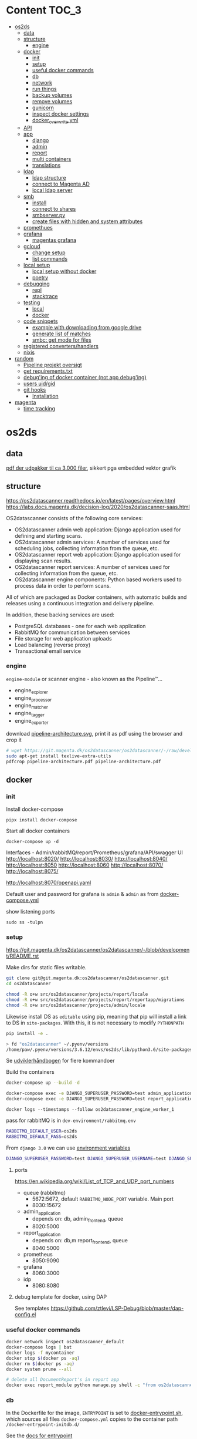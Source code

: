 * Content :TOC_3:
- [[#os2ds][os2ds]]
  - [[#data][data]]
  - [[#structure][structure]]
    - [[#engine][engine]]
  - [[#docker][docker]]
    - [[#init][init]]
    - [[#setup][setup]]
    - [[#useful-docker-commands][useful docker commands]]
    - [[#db][db]]
    - [[#network][network]]
    - [[#run-things][run things]]
    - [[#backup-volumes][backup volumes]]
    - [[#remove-volumes][remove volumes]]
    - [[#gunicorn][gunicorn]]
    - [[#inspect-docker-settings][inspect docker settings]]
    - [[#docker_overwriteyml][docker_overwrite.yml]]
  - [[#api][API]]
  - [[#app][app]]
    - [[#django][django]]
    - [[#admin][admin]]
    - [[#report][report]]
    - [[#multi-containers][multi containers]]
    - [[#translations][translations]]
  - [[#ldap][ldap]]
    - [[#ldap-structure][ldap structure]]
    - [[#connect-to-magenta-ad][connect to Magenta AD]]
    - [[#local-ldap-server][local ldap server]]
  - [[#smb][smb]]
    - [[#install][install]]
    - [[#connect-to-shares][connect to shares]]
    - [[#smbserverpy][smbserver.py]]
    - [[#create-files-with-hidden-and-system-attributes][create files with hidden and system attributes]]
  - [[#promethues][promethues]]
  - [[#grafana][grafana]]
    - [[#magentas-grafana][magentas grafana]]
  - [[#gcloud][gcloud]]
    - [[#change-setup][change setup]]
    - [[#list-commands][list commands]]
  - [[#local-setup][local setup]]
    - [[#local-setup-without-docker][local setup without docker]]
    - [[#poetry][poetry]]
  - [[#debugging][debugging]]
    - [[#repl][repl]]
    - [[#stacktrace][stacktrace]]
  - [[#testing][testing]]
    - [[#local][local]]
    - [[#docker-1][docker]]
  - [[#code-snippets][code snippets]]
    - [[#example-with-downloading-from-google-drive][example with downloading from google drive]]
    - [[#generate-list-of-matches][generate list of matches]]
    - [[#smbc-get-mode-for-files][smbc: get mode for files]]
  - [[#registered-convertershandlers][registered converters/handlers]]
  - [[#nixis][nixis]]
- [[#random][random]]
  - [[#pipeline-projekt-oversigt][Pipeline projekt oversigt]]
  - [[#get-requirementstxt][get requirements.txt]]
  - [[#debuging-of-docker-container-not-app-debuging][debug'ing of docker container (not app debug'ing)]]
  - [[#users-uidgid][users uid/gid]]
  - [[#git-hooks][git hooks]]
    - [[#installation][Installation]]
- [[#magenta][magenta]]
  - [[#time-tracking][time tracking]]

* os2ds
** data
[[file:os2ds/data/vst-lokalplan-20200416.pdf][pdf der udpakker til ca 3.000 filer]], sikkert pga embedded vektor grafik

** structure
https://os2datascanner.readthedocs.io/en/latest/pages/overview.html
https://labs.docs.magenta.dk/decision-log/2020/os2datascanner-saas.html

OS2datascanner consists of the following core services:

- OS2datascanner admin web application: Django application used for defining and starting scans.
- OS2datascanner admin services: A number of services used for scheduling jobs, collecting information from the queue, etc.
- OS2datascanner report web application: Django application used for displaying scan results.
- OS2datascanner report services: A number of services used for collecting information from the queue, etc.
- OS2datascanner engine components: Python based workers used to process data in order to perform scans.

All of which are packaged as Docker containers, with automatic builds and releases using a continuous integration and delivery pipeline.

In addition, these backing services are used:

- PostgreSQL databases - one for each web application
- RabbitMQ for communication between services
- File storage for web application uploads
- Load balancing (reverse proxy)
- Transactional email service

*** engine
=engine-module= or scanner engine - also known as the Pipeline™...
- engine_explorer
- engine_processor
- engine_matcher
- engine_tagger
- engine_exporter


download [[https://git.magenta.dk/os2datascanner/os2datascanner/-/blob/development/doc/pipeline-architecture.svg][pipeline-architecture.svg]], print it as pdf using the browser and crop it
#+begin_src sh
# wget https://git.magenta.dk/os2datascanner/os2datascanner/-/raw/development/doc/pipeline-architecture.svg
sudo apt-get install texlive-extra-utils
pdfcrop pipeline-architecture.pdf pipeline-architecture.pdf
#+end_src

** docker
*** init
Install docker-compose
: pipx install docker-compose

Start all docker containers
: docker-compose up -d

Interfaces - Admin/rabbitMQ/report/Prometheus/grafana/API/swagger UI
http://localhost:8020/
http://localhost:8030/
http://localhost:8040/
http://localhost:8050
http://localhost:8060
http://localhost:8070/
http://localhost:8075/

http://localhost:8070/openapi.yaml

Default user and password for grafana is =admin= & =admin= as from [[https://git.magenta.dk/os2datascanner/os2datascanner/blob/development/docker-compose.yml#L200][docker-compose.yml]]

show listening ports
: sudo ss -tulpn

*** setup
https://git.magenta.dk/os2datascanner/os2datascanner/-/blob/development/README.rst

Make dirs for static files writable.
#+begin_src sh
git clone git@git.magenta.dk:os2datascanner/os2datascanner.git
cd os2datascanner

chmod -R o+w src/os2datascanner/projects/report/locale
chmod -R o+w src/os2datascanner/projects/report/reportapp/migrations
chmod -R o+w src/os2datascanner/projects/admin/locale
#+end_src

Likewise install DS as ~editable~ using pip, meaning that pip will install a link to DS in =site-packages=. With this, it is not necessary to modify =PYTHONPATH=
#+begin_src sh
pip install -e .

> fd "os2datascanner" ~/.pyenv/versions
/home/paw/.pyenv/versions/3.6.12/envs/os2ds/lib/python3.6/site-packages/os2datascanner.egg-link
#+end_src


Se [[https://udvikler.docs.magenta.dk/docker/index.html][udviklerhåndbogen]] for flere kommandoer

Build the containers
#+begin_src sh
docker-compose up --build -d

docker-compose exec -e DJANGO_SUPERUSER_PASSWORD=test admin_application python manage.py createsuperuser --noinput --username test --email test@test.dk
docker-compose exec -e DJANGO_SUPERUSER_PASSWORD=test report_application python manage.py createsuperuser --noinput --username test --email test@test.dk
#+end_src

: docker logs --timestamps --follow os2datascanner_engine_worker_1

pass for rabbitMQ is in =dev-environment/rabbitmq.env=
#+begin_src sh
RABBITMQ_DEFAULT_USER=os2ds
RABBITMQ_DEFAULT_PASS=os2ds
#+end_src

From =django 3.0= we can use [[https://docs.djangoproject.com/en/3.0/ref/django-admin/#django-admin-createsuperuser][environment variables]]
#+begin_src sh
DJANGO_SUPERUSER_PASSWORD=test DJANGO_SUPERUSER_USERNAME=test DJANGO_SUPERUSER_EMAIL=test@test docker-compose exec admin_application python manage.py createsuperuser --noinput
#+end_src

**** ports
https://en.wikipedia.org/wiki/List_of_TCP_and_UDP_port_numbers
- queue (rabbitmq)
  - 5672:5672, default =RABBITMQ_NODE_PORT= variable. Main port
  - 8030:15672
- admin_application
  - depends on: db, admin_frontend, queue
  - 8020:5000
- report_application
  - depends on: db,m report_frontend, queue
  - 8040:5000
- prometheus
  - 8050:9090
- grafana
  - 8060:3000
- idp
  - 8080:8080

**** debug template for docker, using DAP
See templates
https://github.com/ztlevi/LSP-Debug/blob/master/dap-config.el

*** useful docker commands
#+begin_src sh
docker network inspect os2datascanner_default
docker-compose logs | bat
docker logs -f mycontainer
docker stop $(docker ps -aq)
docker rm $(docker ps -aq)
docker system prune --all
#+end_src

#+begin_src sh
# delete all DocumentReport's in report app
docker exec report_module python manage.py shell -c "from os2datascanner.projects.report.reportapp.models.documentreport_model import DocumentReport; DocumentReport.objects.all().delete()"
#+end_src

*** db
In the Dockerfile for the image, =ENTRYPOINT= is set to [[https://github.com/docker-library/postgres/blob/master/12/alpine/docker-entrypoint.sh#L307][docker-entrypoint.sh]],
which sources all files =docker-compose.yml= copies to the container path
=/docker-entrypoint-initdb.d/=

See the [[https://docs.docker.com/engine/reference/builder/#entrypoint][docs for entrypoint]]


**** pgAdmin4
Connect to =db= (or =127.0.0.1= if =db= is not mapped in =/etc/hosts=). Connect as superuser

#+begin_src conf
user=postgres
password=os2datascanner
#+end_src
as specified in [[https://git.magenta.dk/os2datascanner/os2datascanner/tree/feature/35236_show_dead_links/dev-environment/db.env][db.env]]

Right click on table, select =View/Edit Data=

**** backup
The easiest is to dump directly to/from localhost
#+begin_src sh
# backup
docker exec -t os2datascanner_db_1 pg_dumpall -U postgres --clean > db_dump_`date +%d-%m-%Y"_"%H_%M_%S`.sql

# restore
cat your_dump.sql | docker exec -i os2datascanenr_db_1 psql -U postgres
#+end_src



Alternative, create the dump-file inside the container and copy it to localhost.
As per this [[https://stackoverflow.com/a/63934857][SO]]
Let =pg_dump= write to a file inside the Docker container, then copy that out to the host

Backup. Maybe include =-c/--clean= (clean (drop) database objects before recreating)
#+begin_src sh
pg_dumpall --globals-only -U postgres > /globals.sql
pg_dump -Fc -U postgres os2datascanner_report > /dbc_report.dump
pg_dump -Fc -U postgres os2datascanner_admin > /dbc_admin.dump
# or dump all (text mode)
pg_dumpall -U postgres --clean > /db.dump

# Run with docker
docker exec -ti os2datascanner_db_1 bash -c 'pg_dumpall -U postgres --clean > /db.dump'
docker cp os2datascanner_db_1:/db.dump db.dump
#+end_src

Restore
#+begin_src sh
psql -U postgres -f globals.sql
# if dumped with -Fc flag (Format custom/binary)
pg_restore -U postgres -c -d os2datascanner_report db_report.dump
pg_restore -U postgres -c -d os2datascanner_admin db_admin.dump

# otherwise, if dumped as text
psql -U postgres < db.dump

# run with docker
docker cp db.dump os2datascanner_db_1:/db.dump
docker exec -ti os2datascanner_db_1 bash -c 'psql -U postgres < /db.dump'

# OR
docker cp dbc_admin.dump os2datascanner_db_1:/
docker exec -ti os2datascanner_db_1 bash -c 'pg_restore -U postgres -c -d os2datascanner_admin dbc_admin.dump'
docker exec -ti os2datascanner_db_1 bash -c 'pg_restore -U postgres -c -d os2datascanner_report dbc_report.dump'
#+end_src

Drop DB
#+begin_src sh
dkc exec db bash -c "dropdb -U postgres os2datascanner_report"
dkc exec db bash -c "dropdb -U postgres os2datascanner_admin"
#+end_src

Various DB backup files can be found [[file:os2ds/data/db/][here]].

**** restoring db

#+begin_src sh
dkc exec db bash
cd /docker-entrypoint-initdb.d
su postgres
psql  <<ENDSQL
dropdb ${REPORT_DATABASE_NAME};
dropuser ${REPORT_DATABASE_USER};
CREATE DATABASE ${REPORT_DATABASE_NAME};
CREATE USER ${REPORT_DATABASE_USER} WITH ENCRYPTED PASSWORD '${REPORT_DATABASE_PASSWORD}';
GRANT ALL PRIVILEGES ON DATABASE ${REPORT_DATABASE_NAME} TO ${REPORT_DATABASE_USER};
ENDSQL

#+end_src

*** network
Inspect network and find the IPs of the containers / gateway.
The Gateway IP is the address the django-application sees as the ~user-ip~
#+begin_src sh
docker network inspect os2datascanner_default | grep -B 3 '172.19.0'
docker inspect os2datascanner_admin_application_1 | grep '"Gateway"'
#+end_src

Find connections to container
#+begin_src sh
docker exec -ti os2datascanner_db_1 /bin/bash

# install ss
apt update
apt install iproute2

ss -tupnl
ss -natu
#+end_src
Thus for the =db= container, we might find that =admin_collector= and =report_collector= is connected, preventing us from restoring the =db=

: docker stop os2datascanner_report_collector_1 os2datascanner_admin_collector_1

*** run things
The settings are copied into the containers from =./dev_enviroment/admin/dev-settings.toml=, =./dev_enviroment/admin/dev-settings.toml= and =./dev-environment/rabbitmq.env=

os2ds sends and receives messages to =RabbitMQ= using the =pika= module. The =.toml= settings are reads by [[https://git.magenta.dk/os2datascanner/os2datascanner/blob/development/src/os2datascanner/utils/pika_settings.py#L17-24][pika-settings.py]] using the =OS2DS=s =env= variables. *NOTE:* =pike-settings.py= does not know which app(report, admin or engine) is being run and try to read the =env= in the following order and stops when it encounter the first set variable, assuming that it correspond to the app.
- =OS2DS_ADMIN_USER_CONFIG_PATH=
- =OS2DS_ENGINE_USER_CONFIG_PATH=
- =OS2DS_REPORT_USER_CONFIG_PATH=

With =db= and =queue= running in docker, we can start the other apps locally. First =queue= needs to be mapped to =localhost=
#+begin_src sh
# insert in 3'nd line in file (2i)
sudo sed -i "3i127.0.1.1\tqueue db" /etc/hosts
# and remove 3'nd line
sudo sed -i "3d" /etc/hosts
#+end_src
as per the =[amqp]= section in eg. [[https://git.magenta.dk/os2datascanner/os2datascanner/tree/development/dev-environment/report/dev-settings.toml][./dev_enviroment/admin/dev-settings.toml]].
#+begin_src yaml
[amqp]
# Nested amqp settings are picked up by the common amqp utility module
AMQP_HOST = "queue"
AMQP_USER = "os2ds"
AMQP_PWD = "os2ds"
#+end_src

Start the different components(remember to unset unneeded =env='s), eg. by prepending with
: O2DS_ENGINE_USER_CONFIG_PATH=

#+begin_src sh
OS2DS_ENGINE_USER_CONFIG_PATH=dev-environment/engine/dev-settings.toml
OS2DS_ADMIN_USER_CONFIG_PATH=dev-environment/admin/dev-settings.toml
OS2DS_REPORT_USER_CONFIG_PATH=dev-environment/report/dev-settings.toml
#+end_src


Run the apps locally
#+begin_src sh
export ds='$HOME/path_to_os2datascanner'
export dsa='OS2DS_ADMIN_USER_CONFIG_PATH=$ds/dev-environment/admin/dev-settings.toml'

cd $ds/src/os2datascanner/projects/admin
dsa python ./manage.py runserver :8000
dsa uvicorn --reload --port 8000 asgi:application
#+end_src

**** report
Report module - before starting the webserver generate static files and translations as per [[https://git.magenta.dk/os2datascanner/os2datascanner/blob/development/docker/docker-entrypoint-django.sh#L27-30][docker-entrypoint-django.sh]]
#+begin_src sh
export OS2DS_REPORT_USER_CONFIG_PATH=dev-environment/report/dev-settings.toml DJANGO_SETTINGS_MODULE=os2datascanner.projects.report.settings
python -m os2datascanner.projects.report.manage pipeline_collector

# before starting the server, generate static files and translates
python -m os2datascanner.projects.report.manage collectstatic --no-input --clear --dry-run
python -m os2datascanner.projects.report.manage compilemessages

python -m os2datascanner.projects.report.manage runserver 0.0.0.0:8040

GUNICORN_WORKERS=2 gunicorn --config docker/gunicorn-settings.py --reload os2datascanner.projects.report.wsgi
#+end_src

**** Admin
#+begin_src sh
export OS2DS_ADMIN_USER_CONFIG_PATH=dev-environment/admin/dev-settings.toml DJANGO_SETTINGS_MODULE=os2datascanner.projects.admin.settings
python -m os2datascanner.projects.admin.manage pipeline_collector

# before starting the server, generate static files and translates
python -m os2datascanner.projects.admin.manage collectstatic --no-input --clear --dry-run
python -m os2datascanner.projects.admin.manage compilemessages

python -m os2datascanner.projects.admin.manage runserver 0.0.0.0:8040

GUNICORN_WORKERS=2 gunicorn --config docker/gunicorn-settings.py --reload os2datascanner.projects.admin.wsgi
#+end_src

**** engine
See the [[https://git.magenta.dk/os2datascanner/os2datascanner/tree/development/src/os2datascanner/engine2/pipeline/README.md][README.md]] for info about the stages and messages sent between them
#+begin_src sh
OS2DS_ENGINE_USER_CONFIG_PATH=dev-environment/engine/dev-settings.toml  python -m os2datascanner.engine2.pipeline.run_stage explorer --debug --enable-metric
OS2DS_ENGINE_USER_CONFIG_PATH=dev-environment/engine/dev-settings.toml  python -m os2datascanner.engine2.pipeline.run_stage processor --debug --enable-metric
OS2DS_ENGINE_USER_CONFIG_PATH=dev-environment/engine/dev-settings.toml  python -m os2datascanner.engine2.pipeline.run_stage matcher --debug --enable-metric
OS2DS_ENGINE_USER_CONFIG_PATH=dev-environment/engine/dev-settings.toml  python -m os2datascanner.engine2.pipeline.run_stage tagger --debug --enable-metric
OS2DS_ENGINE_USER_CONFIG_PATH=dev-environment/engine/dev-settings.toml  python -m os2datascanner.engine2.pipeline.run_stage exporter --debug --enable-metric
#+end_src
**** tmux

Start by stopping relevant containers
#+begin_src sh
docker-compose stop engine_worker engine_exporter engine_explorer admin_collector report_collector
#+end_src

[[file:os2ds/bin/os2_tmux.sh][hackish script to run engine in tmux.]]
*** backup volumes
The persistent data is stored in a mounted data volume.

#+begin_src sh
docker inspect os2datascanner_db_1
"Mounts": [
    {
        "Type": "volume",
        "Name": "os2datascanner_postgres-data",
        "Source": "/var/lib/docker/volumes/os2datascanner_postgres-data/_data",
        "Destination": "/var/lib/postgresql/data",
        "Driver": "local",
        "Mode": "rw",
        "RW": true,
        "Propagation": ""
    },
#+end_src

As per this [[https://stackoverflow.com/a/23778599][SO]]
#+begin_src sh
docker run --rm --volumes-from os2datascanner_db_1 -v $(pwd):/backup busybox tar cvf /backup/backup.tar /var/lib/postgresql/data
#+end_src
- =--rm=: remove the container when it exits
- =--volumes-from os2ds_db_1=: attach to the volumes shared by the os2ds_db_1 container
- =-v $(pwd):/backup=: bind mount the current directory into the container; to write the tar file to
- =busybox=: a small simpler image - good for quick maintenance
- =tar cvf /backup/backup.tar /var/lib/...=: creates an uncompressed tar file of all the files in the /var/lib... directory
Thus a =backup.tar= file is created in the current directory.

Restore -- Not complete
#+begin_src sh
# create a new data container
docker create -v /data --name DATA2 busybox true
# untar the backup files into the new container᾿s data volume
docker run --rm --volumes-from DATA2 -v $(pwd):/backup busybox tar xvf /backup/backup.tar
#+end_src
*** remove volumes
remove all volumes
#+begin_src sh
dkc down -v
#+end_src

remove named volume,
#+begin_src sh
# Stop and remove container's using the target volume
docker-compose stop NAME_OF_CONTAINER

# We need the force flag, "-f", as the container is still bound to the volume
docker-compose rm -f NAME_OF_CONTAINER

# Next find your volume name in the following list
docker volume ls

# Finally remove the volume
docker volume rm VOLUME_NAME
#+end_src

*** gunicorn
Gunicorn is app server, taking with the web server and the python app. In general:

Nginx will face the outside world and receive an request. It will serve media files (images, CSS, etc) directly from the file system. However, it can't talk directly to Django applications; it needs something that will run the application, feed it requests from the web, and return responses.

That's Gunicorn's job. Gunicorn will create a Unix socket, and serve responses to nginx via the wsgi protocol - the socket passes data in both directions:
#+begin_quote
The outside world <-> Nginx <-> The socket <-> Gunicorn <-> Django
#+end_quote
(Note: nginx and gunicorn can talk using tcp connections as well, if they are on separate machines. But there is less overhead with a socket than a tcp connection.)

In a development setup we can use djangos web server directly with =python -m manage.py runserver 0.0.0.0:8000=, but in production this is not [[https://github.com/django/channels/issues/142#issuecomment-216051605][not recommended]]. For more see [[https://uwsgi-docs.readthedocs.io/en/latest/tutorials/Django_and_nginx.html#concept][this nginx+uwsgi tutorial]].

*** inspect docker settings

Useful commands for inspecting
#+begin_src sh
docker-compose ls
docker inspect ID
docker inspect --format='{{json .Config}}' ID | jq
docker ps -q | xargs docker inspect --format '{{.State.Pid}}, {{.ID}}, {{.Config.Image}}'
#+end_src
*** docker_overwrite.yml
Be sure to have at least =docker-compose= version =1.28=, which supports [[https://docs.docker.com/compose/profiles/][profiles]]. Link or copy the [[file:os2ds/docs/docker-compose.override.yml][docker-compose.override.yml]] file
: ln -s ~/git/magenta/os2ds/docs/docker-compose.override.yml ~/git/os2datascanner/

Start the individual engine modules using the =debug= profile and *REMEMBER* to stop the =engine_worker= container.
#+begin_src sh
docker-compose --profile debug up -d
docker-compose stop engine_worker
#+end_src

An example of =docker-compose.override.yml=, exposing the postgres port.
#+begin_src yaml
version: "3"
services:
    db:
      ports:
        - "5432:5432"
#+end_src
** API
[[https://git.magenta.dk/os2datascanner/os2datascanner/-/blob/development/doc/api.rst][docs]], [[https://git.magenta.dk/os2datascanner/os2datascanner/tree/development/src/os2datascanner/server/wsgi.py][src]] OR http://localhost:8070/openapi.yaml

We need to set the API token in =dev-environment/api/dev-settings.toml=. It is in the format of a [[https://swagger.io/docs/specification/authentication/bearer-authentication/][bearer authentication]] as a pre-shared-key(bpsk), and we just set
#+begin_src conf
[server]
token = "thisIsNotASecret"
#+end_src
Then we can interact with the API endpoints {=openapi.yaml=, =dummy/1=, =scan/1=}

The best way to test it, is to use swaggerUI
http://localhost:8075

Or with the CLI
#+begin_src sh
sudo apt install httpie

http localhost:8070/openapi.yaml -d
http POST localhost:8070/dummy/1 AUTHORIZATION:'Bearer thisIsNotASecret'
echo '{"rule":{"type":"regex","expression":"[Tt]est"},"source":{"type":"data","content":"VGhpcyBpcyBvbmx5IGEgdGVzdA==","mime":"text/plain"}}' | http
 post localhost:8070/scan/1 AUTHORIZATION:'Bearer thisIsNotASecret'
# OR
curl -X POST "http://localhost:8070/scan/1" -H  "accept: application/jsonl" -H  "Authorization: Bearer os2ds" -H  "Content-Type: application/json" -d '{"rule":{"type":"regex","expression":"[Tt]est"},"source":{"type":"data","content":"VGhpcyBpcyBvbmx5IGEgdGVzdA==","mime":"text/plain"}}'

echo '{"rule":{"type":"regex","expression":"[Mm]orten"},"source":{"type":"web","url":"https://www.magenta.dk"}}' | http post localhost:8070/scan/1 AUTHORIZATION:'Bearer thisIsNotASecret'
#+end_src

The content is =base64= encoded
#+begin_src sh
echo -n "This is only a test" | base64 -w 0
VGhpcyBpcyBvbmx5IGEgdGVzdA==

echo 'VGhpcyBpcyBvbmx5IGEgdGVzdA==' | base64 --decode
#+end_src

Another example
The API expects valid JSON which is using ="= and not ='=.
Also, we need escape backslash so =\= becomes =\\=. =\b= is a literal backspace and needs to be escaped.

#+begin_src sh
echo '{"rule":{"type":"regex", "expression": "\\b(\d{2}(?:\d{2})?[\s]?\d{2}[\s]?\d{2})(?:[\s\-/\.]|\s\-\s)?(\d{4})\\b"},"source":{"type":"data","content":"'$(base64 -w 0 < cpr_test.txt)'","mime":"text/plain"}}' | sed 's/\\/\\\\/g' | http post localhost:8070/scan/1 AUTHORIZATION:'Bearer thisIsNotASecret' | jq
#+end_src

It is possible to submit a ~configuration~ list, which is parsed into the ~ScanSpecMessage.configuration~ dict. This is only used in =processor.py=, where =skip_mime_types= is read and used as
#+begin_quote
A list of the MIME types for which text conversions should not be performed.
This is chiefly used to switch off computationally-expensive OCR conversions.

The last character can be the wildcard "*"; for example, "image/*".
#+end_quote
#+begin_src sh
echo '{"rule":{"type":"regex", "expression": "1310"},"source":{"type":"data","content":"'$(base64 -w 0  < ~/git/os2datascanner/src/os2datascanner/engine2/tests/data/ocr/good/cpr.jpg )'","mime":"image/jpeg"}, "configuration": {"skip_mime_types": ["image/*"]}}' | http post localhost:8070/scan/1 AUTHORIZATION:'Bearer thisIsNotASecret' | jq
#+end_src

Follow the logs
#+begin_src sh
docker-compose logs --follow api_server
#+end_src
** app
*** django

**** docs
For django 2.2
[[https://ccbv.co.uk/projects/django/2.2/][Classy Class-Based Views]]
[[https://docs.djangoproject.com/en/2.2/][docs.djangoproject.com]]
**** validation
Validering i Django er lidt kompliceret. Der er mindst 3 forskellige komponenter med dette ansvar
- Databasen kan udføre validering i formen af database-betingelser
- [[https://docs.djangoproject.com/en/3.2/ref/models/instances/#validating-objects][modelobjekter]] kan under kørsel af clean-metoden
- [[https://docs.djangoproject.com/en/3.2/ref/forms/validation/][Django Forms]] kan under behandling af HTTP-blanketten

Django Forms er den foretrukne måde at gøre det på, men det er ikke den, vi plejer at bruge i OS2datascanner, undtaget Ios LDAP-implementering
https://docs.djangoproject.com/en/3.2/topics/forms/modelforms/#validation-on-a-modelform

***** Forms
https://docs.djangoproject.com/en/3.2/topics/forms/modelforms/

**** django_extensions
[[https://github.com/django-extensions/django-extensions][django_extensions]] is a collection of extensions providing extra functionality to the =manage.py= command.

To generate a map of the database like [[file:os2ds/docs/report_database.png][report_database.png]], =graphviz= is required
#+begin_src sh
sudo apt-get install graphviz graphviz-dev
pip install django_extensions pygraphviz
#+end_src

Then add =django_extensions= to =INSTALLED_APPS= list in =src/os2datascanner/projects/report/default-settings.toml=. If added to =dev-environment/report/dev-settings.toml=, the list in =default-settings.toml= will be overwritten.

Useful extension commands
#+begin_src sh
export OS2DS_REPORT_USER_CONFIG_PATH=~/git/os2datascanner/dev-environment/report/dev-settings.toml
./manage.py graph_models -a -o report_database.png
./manage.py show_urls
./manage.py shell_plus  # auto-import all models
./manage.py print_settings
#+end_src

See all available commands with
: ./manage.py

**** debug
How to use developer tools
https://developer.mozilla.org/en-US/docs/Tools/Migrating_from_Firebug

#+begin_src python
from django.http import HttpResponse

def default(request):
    return HttpResponse("Foo says %d" % ni, mimetype="text/plain")
#+end_src

Maybe useful
- https://github.com/jazzband/django-debug-toolbar
- https://github.com/edoburu/django-debugtools

***** template tags
#+begin_src python
@register.filter
def pdb(element):
    import pdb; pdb.set_trace()
    return element
#+end_src

**** migrations
migrate(apply) between database layouts
#+begin_src sh
./manage.py migrate os2datascanner_report 0025_documentreport_created_timestamp
./manage.py migrate os2datascanner_report
#+end_src

*** admin
[[https://git.magenta.dk/os2datascanner/os2datascanner/tree/development/src/os2datascanner/projects/admin/adminapp/models/scannerjobs/scanner_model.py][Scanner]] is the main class for scanner models. It's =run= method is responsible for submitting a message to the pipeline. The pipeline is given in [[https://git.magenta.dk/os2datascanner/os2datascanner/blob/development/src/os2datascanner/projects/admin/default-settings.toml#L140-142][default-settings.toml]]
#+begin_src conf
AMQP_PIPELINE_TARGET = "os2ds_scan_specs"
AMQP_CONVERSION_TARGET = "os2ds_conversions"
AMQP_EVENTS_TARGET = "os2ds_events"
#+end_src
queue =scan_spec= is read by =explorer.py=.

A =scan_spec= message might look like
#+begin_src json
{
    "time": "2021-03-20T09:10:22-05:00",
    "user": "test",
    "scanner": {
        "pk": 1,
        "name": "danni magenta"
    },
    "destination": "pipeline_collector",
    "organisation": {
        "name": "paws org",
        "uuid": "aa1aa88a-f249-4487-a166-00c4ca816ca7"
    }
}
#+end_src

*** report
The docker container sets [[https://git.magenta.dk/os2datascanner/os2datascanner/tree/development/docker/docker-entrypoint-django.sh][docker-entrypoint-django.sh]] as =ENTRYPOINT=.
*** multi containers
Open http://localhost:8020 and http://localhost:8040 (admin and report app) in different [[https://support.mozilla.org/en-US/kb/containers][Firefox multi-containers]].
This allows us to be logged in both instances.

Maybe useful extensions(check the first one)
https://addons.mozilla.org/en-US/firefox/addon/containerise
https://addons.mozilla.org/en-US/firefox/addon/containers-sync
*** translations
Edit =PO= files, part of [[https://www.gnu.org/software/gettext/manual/html_node/PO-Mode.html#PO-Mode][GNU gettext]]
#+begin_src sh
sudo apt install gettext-el
#+end_src

Switch to =emacs-mode-map= using =C-z=.

Set the =Source Context= by =S=. For the admin part, set it to
: ~/git/os2datascanner/src/os2datascanner/projects/admin/

**** translate javascript
See the following [[https://git.magenta.dk/os2datascanner/os2datascanner/-/commit/155ccef34e271e84336a09081ec2ad95e7c6f676][commit]]

In html template, have
#+begin_src js
{% block scripts %}
    {{ block.super }}
    <script type="text/javascript" src="/jsi18n/"></script>
{% endblock %}

// then somewhere in a {% block body %}, within <main class="wrapper">.
{% trans "Do you really want to delete the status object for scanner '%(scanner_name)s'?" as r_u_sure %}
<button
    type="submit"
    class="button button--small button--grey"
    onclick="return confirm(interpolate('{{ r_u_sure|escapejs }}', {'scanner_name': '{{ status.scanner.name|escapejs }}'}, true))"
    title="{% trans 'Delete' %}">
</button>
#+end_src

In =django.po= have (line number point to the line of ={% trans "" %}= above.)
#+begin_src
#: adminapp/templates/os2datascanner/scan_status.html:93
#, python-format
msgid ""
"Do you really want to delete the status object for scanner "
"'%%(scanner_name)s'?"
msgstr "Er du sikker på, at du vil slette status for scanner "
"»%%(scanner_name)s«?"
#+end_src
** ldap
*** ldap structure
- =DN= distinguished name. Describe the fully qualified path to an entry
- =RDN= relative distinguished name. Describe the partial path to the entry relative to another entry in the tree.
[[file:img/LDAP_Directory_Strucuture.gif]]

- =dc= domain component (root)
- =ou= organisational unit
- =cn= common name
- =sn= surname

Example, DN
=cn=John Doe, ou=People, dc=sun.com=
A =RDN= is a component of the =DN=
=cn=John Doe, ou=People= is a RDN relative to the root RDN =dc=sun.com=.

*** connect to Magenta AD
Install =tailscale= as described in [[https://labs.docs.magenta.dk/services/tailscale.html][labs doc]] and =rdp= tool =remmina=
: sudo apt install remmina

Get the ip of the ad-server
#+begin_src sh
> tailscale status
100.105.214.39  magenta-2-sal        pmo@         linux   -
100.69.90.85    ad-server            md@          windows idle, tx 578044 rx 1071204
#+end_src

Connect with =remmina= using
: user: srvdsstaging
: password from bitwarden.

*** local ldap server
Use phpLDAPadmin http://localhost:8100
: user: cn=admin,dc=magenta,dc=test
: pass: testMAG

LDAP uses by default TCP and UDP on port 389, or on port 636 for LDAPS

**** installation
install utils
#+begin_src sh
apt-file search ldapadd
sudo apt install ldap-utils
#+end_src

**** create users
#+begin_src sh
echo -e "dn: ou=jumbo,dc=magenta,dc=test\nobjectClass: organizationalUnit\nou:jumbo\n" > ne2; for k in `seq 1 10`; do echo -e "dn: cn=Test User $k,ou=jumbo,dc=magenta,dc=test\nobjectClass: inetOrgPerson\ncn: Test User $k\nsn: Test User $k\nmail: test$k@magenta.test\n" >> ne2; done

ldapadd -v -D cn=admin,dc=magenta,dc=test -w testMAG -f ne2
#+end_src

**** create objects
Press on the ~domain controller~ (~dc=magenta,dc=test~), ~create child entry~, ~Generic: Organisational Unit~, "name it" and press ~commit~.

** smb
*** install
#+begin_src sh
pipx install impacket
sudo apt install samba smbclient libsmbclient-dev
#+end_src

add user to sambagroup in order to share folder by right-clicking from nautilus
: sudo usermod -a -G sambashare $USER

*** connect to shares

[[https://serverfault.com/a/166255][List (samba?) shares on network]]
#+begin_src sh
# This no longer works with Samba version 4
nmblookup -S '*'
#+end_src

List shares, connect and change dir. Type =help= to get a list of =smbclient= commands. It is much like a ftp-client.
#+begin_src shell
smbclient --user=deathstar%tordenskjold -L 172.16.20.230
smbclient --user=deathstar%tordenskjold //172.16.20.230/Users
cd \DeathStar\Documents\os2ds
ls
#+end_src

Listing files shows a column with [[https://superuser.com/a/1597400][file attributes]]. These can be set with the [[https://docs.microsoft.com/en-us/windows-server/administration/windows-commands/attrib][ATTRIB]] command on windows (or right-clicking)

Mount the smb-share (the latter command is if =cifs-utils= is installed)
#+begin_src shell
sudo mount -t cifs  //172.16.20.230/Users ~/mnt -o username=deathstar,pass=tordenskjold
sudo mount.cifs  //172.16.20.230/Users ~/mnt -o username=deathstar,pass=tordenskjold
#+end_src
For some SMB shares it is necessary to add =vers=1.0= to the list of =-o= options


All this might be possible with a samba share. Not tried
https://superuser.com/questions/747753/showing-hidden-files-as-hidden-in-windows-from-linux-samba-share-of-ntfs-drive
*** smbserver.py
Run ~smbserver.py~ with root privileges, but using my =virtual env=
#+begin_src sh
alias spython='sudo $(printenv VIRTUAL_ENV)/bin/python3'
spython smbserver.py -comment "os2 share" -username guest -password guest -ts -smb2support os2-data ./data
# test
smbclient --user=guest //127.0.0.1/os2-data
#+end_src
Check the ~-m SMB2~ option for ~smbclient~.

**** change samba protocol
: protocol negotiation failed: NT_STATUS_NOT_SUPPORTED

then either add ~-smb2support~ when calling ~smbserver.py~ or try [[https://unix.stackexchange.com/a/585339][adding]] (under =GLOBAL=)
#+begin_src sh
vi /etc/samba/smb.conf
client min protocol = CORE
client max protocol = SMB3
#+end_src

*** create files with hidden and system attributes

In general, the easiest seems to be to connet to the share with =smbclient= and do
#+begin_src sh
setmode <file> +h
#+end_src

**** on windows
in =CMD=
#+begin_src sh
attrib +s +h <file>
dir /s /b /a > content.txt
attrib /s /d > attributes.txt
#+end_src

**** on samba
according to the [[https://www.oreilly.com/openbook/samba/book/ch05_03.html][docs]], it should be possible to map the ~execute bits~ to
=archive=, =system= and =hidden= attributes. However I can not get this to work.
It might be for ~samba < 4.0~. The same procedure is described in this [[https://serverfault.com/questions/993228/how-do-i-set-the-archive-bit-of-a-file-shared-with-samba][SO]], but still not working.

Recent samba versions might store the attributes in database-files at =/var/lib/samba/*.tdb=

***** Notes on file system attributtes
#+begin_quote
In Linux, there are total of nine mode bits that set the basic access
permissions. The first three bits set the permissions for the owner of the file.
The next three bits set the permissions for the members of the file’s group. The
last three bits set the permissions for everyone else on the system:
#+end_quote

Thus the maximum numeric value for each field is
#+begin_src python :results output
print(int("111", 2))
#+end_src

#+RESULTS:
: 7


***** setup samba

test the configuration
: testparm

***** anonymous browsing
From https://askubuntu.com/a/1104925
#+begin_quote
If there is no match to the username the client user is tagged a "Bad User" and converted ( mapped ) to the guest account which by default is ~nobody~.
#+end_quote
Thus try either
: force user = nobody
: guest = ok
or
: chown -Rh 65534:65534 /share

It is not enough to set =rwx= to =others= (=chmod o+rwx /share=), this can be checked with
: strace -f -e chdir,geteuid,getegid -p <pid-of-the-parent-smbd-process>

** promethues
Prometheus collects metrics from the engine modules, using a =http pull= model(server is scraping target). This means that each module, when started with the =--metric= flag, also starts a prometheus web server (=start_http_server(args.prometheus_port)= in [[https://git.magenta.dk/os2datascanner/os2datascanner/-/blob/development/src/os2datascanner/engine2/pipeline/run_stage.py#L67-68][run_stage.py]]) and corresponding =prometheus_summary= decorator providing the metrics.

http://localhost:8050

Prometheus is configured in [[https://git.magenta.dk/os2datascanner/os2datascanner/-/blob/development/dev-environment/prometheus.yml][prometheus.yml]]. See http://localhost:8050/targets for status of targets(as set in =prometheus.yml=). http://localhost:8050/graph allows to query the pull'ed data. Start by typing =os2= to get fuzzy matching or click =Classic UI/insert metric at cursor= to see all available metrics.

The [[https://github.com/prometheus/prometheus/blob/main/Dockerfile][prometheus Dockerfile]] is based on busybox, so attach to it like(no =/bin/bash/=)
: docker exec -ti os2datascanner_prometheus_1 /bin/sh

The data is stored persistent on the mounted volume.
: docker inspect os2datascanner_prometheus_1| jq

Login to a engine container, check the http server is listening and query it
#+begin_src sh
docker exec -ti os2datascanner_engine_explorer_1 /bin/bash
ss -tupnl
curl http://localhost:9091/metric
#+end_src

=ss= should output something like
: tcp	LISTEN	0	5	0.0.0.0:9091	0.0.0.0:*	users:(("python",pid=1,fd=3))
indicating that the webserver is listening on port =9091=.

For local machine metrics, there is `apt install prometheus-node-exporter` which is a prometheus exporter for kernel and related metrics.

[[https://wikitech.wikimedia.org/wiki/Prometheus][https://wikitech.wikimedia.org/wiki/Prometheus]] might contain useful information.

** grafana
Grafana is web app, showing the data series collected by =prometheus=. For at showcase of what grafana can do, see [[https://grafana.wikimedia.org/][https://grafana.wikimedia.org/]] and the [[https://wikitech.wikimedia.org/wiki/Prometheus#/media/File:Prometheus_single_server.][architecture overview.png]].

http://localhost:8060
user/pass: =admin/admin= as from [[https://git.magenta.dk/os2datascanner/os2datascanner/blob/development/docker-compose.yml#L200][docker-compose.yml]]

Grafana connects to prometheus server on port =9090=, as per [[https://git.magenta.dk/os2datascanner/os2datascanner/blob/development/dev-environment/grafana/datasources.yml#L8][datasources.yml]]. The dashboard is setup in [[https://git.magenta.dk/os2datascanner/os2datascanner/blob/development/dev-environment/grafana/dashboards/engine.json#L163][engine.json.]]

[[https://wikitech.wikimedia.org/wiki/Grafana.wikimedia.org][https://wikitech.wikimedia.org/wiki/Grafana.wikimedia.org]] might contain useful information.

*** magentas grafana
https://magenta.grafana.net

[[https://magenta.grafana.net/explore?orgId=1&left=\["now-15m","now","grafanacloud-magenta-logs",{"exemplar":true,"expr":"{minion=~\"os2ds.*\"}"}\]][See logs collected from servers]]

** gcloud

Setup instructions
[[https://labs.docs.magenta.dk/google-cloud-platform/instance-ssh-access.html][SSH-access to Google Cloud Compute instances (servers)]]

#+begin_src sh
gcloud compute ssh --tunnel-through-iap test-webserver-with-dummy-data --zone=europe-west4-a
#+end_src


Copy files
#+begin_src sh
gcloud compute scp MYFILE --tunnel-through-iap test-webserver-with-dummy-data:~/ --zone=europe-west4-a
#+end_src

Or use as a proxy
#+begin_src sh
gcloud compute ssh --tunnel-through-iap test-webserver-with-dummy-data --zone=europe-west4-a -- -N -p 22 -D localhost:5000
curl https://api.ip2geo.pl/json/
curl --proxy socks5://localhost:5000 https://api.ip2geo.pl/json/
#+end_src

*** change setup
#+begin_src sh
gcloud config list
gcloud projects list
gcloud config set project magenta-os2ds-production
#+end_src

*** list commands
#+begin_src sh
gcloud projects list
gcloud container clusters list
gcloud compute instances list
gcloud compute instance-groups list

# sql (postgres)
gcloud sql instances list
# cloud storage
gsutil ls
#+end_src
**** kubectl

#+begin_src sh
gcloud container clusters get-credentials os2ds-cluster --zone europe-west4-a
kubectl get nodes

#+end_src

access to DB
#+begin_src sh
kubectl run --rm=true -i --tty psql-client --image=postgres:12-alpine --restart=Never -- /bin/sh
psql -h db.prod.os2datascanner.com -U admin -W os2ds_admin
#+end_src

** local setup
*** local setup without docker
Install both system- and python packages

System packages
It might be necessary to downgrade =libpg= which is used by =libpq-dev= to provide =pg_config=
See available versions (=list -a= and =apt-cache policy= is equivalent but different formatting of output)
#+begin_src sh
apt list -a libpq5
apt-cache policy libpq5
sudo apt install libpq5=12.8-0ubuntu0.20.04.1
#+end_src

Then install all system dependencies (maybe comment out some that is not needed)
#+begin_src sh
sudo apt-get -y install --no-install-recommends  $(rg -IN '^[^#][[:alnum:]]+' requirements//sys-requirements/sys-requirements*.txt)
#+end_src

#+begin_src sh
fd -e txt . requirements/python-requirements -x pip install -r
#+end_src

Below is shown how to do it using =poetry= (another python =env= manager).

To get tab-completion in =ipython=, run
: pip install jedi==0.17.2
[[https://stackoverflow.com/a/65465682][ipython autocomplete does not work]]

Install debug tools
: pip install debugpy

**** run
different pipelines to run -- NOTE deprecated. use =pipeline.run_stage <stage>= instead
#+begin_src sh
dse python -m os2datascanner.engine2.pipeline.run_stage explorer

python -m os2datascanner.engine2.pipeline.explorer
python -m os2datascanner.engine2.pipeline.processor
python -m os2datascanner.engine2.pipeline.matcher
python -m os2datascanner.engine2.pipeline.tagger
python -m os2datascanner.engine2.pipeline.exporter
#+end_src

**** export variables
Be careful with setting the =OS2DS= env's like this. See [[*run things][run things]]
#+begin_src sh
os2ds=~/git/os2datascanner
export OS2DS_ENGINE_USER_CONFIG_PATH="$os2ds/contrib/config/engine-module/user-settings.toml" PYTHONPATH="$os2ds/src"
python -m os2datascanner.engine2.pipeline.explorer
#+end_src

or automatic loading of env's from =.envrc= file
#+begin_src sh
apt install direnv
direnv allow
#+end_src

#+begin_src sh
cat > .envrc << EOF
# https://direnv.net/man/direnv-stdlib.1.html
root_dir=$(expand_path .)
# root_dir=~/git/os2datascanner
export OS2DS_ENGINE_USER_CONFIG_PATH="$root_dir/contrib/config/engine-module/user-settings.toml"
export PYTHONPATH="$root_dir/src:$PYTHONPATH"
EOF
#+end_src

Here is a alternative, non-automatic way
https://stackoverflow.com/a/30969768

*** poetry
[[https://python-poetry.org/][poetry]] is a another virt. env. manager for python.

#+begin_src sh
sudo apt install $(cat requirements/sys-requirements/sys-requirements-engine.txt | grep -E '^[^# ]' | xargs )

# create python env.
pyenv local 3.6.4
poetry init -n

# add -n 1 to xargs if it is important that only one line is given each time
cat requirements/python-requirements/requirements-common.in | grep -E '^[^-# ]' | xargs poetry add
cat requirements/python-requirements/requirements-engine.in | grep -E '^[^-# ]' | xargs poetry add

# dev
cat requirements/python-requirements/requirements-test.in | grep -E '^[^-# ]' | xargs poetry add -D
cat requirements/python-requirements/requirements-lint.in | grep -E '^[^-# ]' | xargs poetry add -D

# ptvsd is deprecated in favor of debugpy
# poetry add --dev ptvsd
pip install jedi==0.17.2

# start the env
poetry shell
#+end_src

[[https://stackoverflow.com/a/64672646][Import requirements.txt into poetry]]
** debugging
*** repl
home made =repl=, https://git.magenta.dk/os2datascanner/os2datascanner/-/tree/feature/43622_debug_signal
activated by sending =SIGUSR2= to the =<pid>=, ie
#+begin_src sh
root@big-brain:~# kill -USR2 25456; sleep 0.5; cat /proc/25456/root/tmp/tipd.out.* & cat > /proc/25456/root/tmp/tipd.in.*
[1] 28829
Python 3.6.13 (default, Feb 16 2021, 20:24:15)
[GCC 8.3.0] on linux
Type "help", "copyright", "credits" or "license" for more information.
(InteractiveConsole)
>>> rh
<__main__.main.<locals>.GenericRunner object at 0x7f45c2d50b38>
#+end_src

Man kan komme ind i en containers filsystem-namespace igennem hostsystemets =/proc/<pid>/root= mappe.

An alternative could be [[https://github.com/ionelmc/python-manhole][python-manhole]]
*** stacktrace
A stacktrace is printed to `stderr` if pipeline components receive `SIGUSR1`. The
scan continues without interuption.

The components must be startet using `run_stage`

Running the engine locally,
#+begin_src sh
python -m os2datascanner.engine2.pipeline.run_stage worker
ps aux | grep os2datascanner
kill -USR1 <pid>
#+end_src

Running the engine in Docker, using the namespace sharing between localhost and docker
#+begin_src sh
docker top os2datascanner_engine_worker_1  # get the <pid> of the python process
kill -USR1 <pid>
docker logs os2datascanner_engine_worker_1
#+end_src
** testing
*** local
#+begin_src sh
dse python -m unittest discover -s src/os2datascanner/engine2/tests
dse python -m unittest os2datascanner.engine2.tests.integration.test_engine2_pipeline.Engine2PipelineTests
dsa ./manage.py test os2datascanner.projects.admin.core.tests.test_flags.ModelChoiceEnumTest
#+end_src

*** docker
#+begin_src sh
docker-compose run admin_application python -m django test os2datascanner.projects.admin.tests
docker-compose run engine_explorer python -m unittest discover -s /code/src/os2datascanner/engine2/tests
docker-compose run report_application python -m django test os2datascanner.projects.report.tests
#+end_src

** code snippets

#+begin_src python
from os2datascanner import SourceManager
C.convert(FilesystemHandle.make_handle("/home/alec/Documents/ocr_this_if_you_dare.png").follow(sm), C.types.OutputType.Text)
#+end_src

*** example with downloading from google drive

NOTE: It is important to keep quotes around ="EOF"=, otherwise shell variables will be parsed.
Also, I could not do =import os2datascanner.engine2.conversions as C=. =import= was parsed.

=cat > test.py <<-"EOF"= will remove indentation, thus making it possible to format the cat-strings fro better readablility, if needed.


[[https://drive.google.com/file/d/1JTo0WAlpGDfJADN2Dbha2rrNjVMexDDn/view?usp=sharing][download from google drive]] or use wget
#+begin_src sh
wget -r "https://drive.google.com/uc?export=download&id=1JTo0WAlpGDfJADN2Dbha2rrNjVMexDDn" -O ~/Downloads/cpr-examples.ods

cat > test.py <<"EOF"
from pathlib import Path
from pprint import pformat
from os2datascanner.engine2.model.core import Source, SourceManager
from os2datascanner.engine2.model.file import FilesystemHandle
from os2datascanner.engine2.rules.cpr import CPRRule
from os2datascanner.engine2.conversions import convert

fpath = Path("~/Downloads/cpr-examples.ods").expanduser()
rule = CPRRule(modulus_11=False, ignore_irrelevant=False)
sm = SourceManager()

lrfs = Source.from_handle(FilesystemHandle.make_handle(fpath))
lrfh = list(lrfs.handles(sm))[0]
lrfr =lrfh.follow(sm)
representation = convert(lrfr, rule.operates_on).value
print(representation)

matches = list( rule.match(representation))
print(pformat(matches))
EOF
#+end_src
*** generate list of matches
#+begin_src python
from pprint import pformat
rule = CPRRule(modulus_11=True, ignore_irrelevant=False, examine_context=False,
              blacklist=False)
matches = list(rule.match(content))
print(pformat(matches))
#+end_src
*** smbc: get mode for files
#+begin_src
dkc exec engine_worker python
from os2datascanner.engine2.model.smbc import *
ctx = smbc.Context()
Mode.for_url(ctx, "smb://deathstar:PASS@172.16.20.230/Users/deathstar/documents/os2ds/hidden_doc.txt")
#+end_src

** registered converters/handlers
List registered converters/handlers.
New converters needs to added to their respective =__init__.py= file.

#+begin_src python
from pprint import pprint
from os2datascanner.engine2.conversions import registry
from os2datascanner.engine2.model.core import Source

# converts, used for converting content to the type required by a rule
converters = registry.__converters
# pprint(f"converters {converters}")

## two ways of creating Sources using registrered handlers
# handle points to a container(fx. zip or docx); reinterpret handle as new Source
Source.from_handle(h)
# uses the handle's mime-typ
mime = h.guess_type() or mime = h.compute_type()
# list all registered mime handlers
Source._Source__mime_handlers

# create Source from url
Source.from_url(url)
# used the url's scheme, ie.
scheme = url.split(:)
# list all registrered scheme-handlers
Source._Source__url_handlers
#+end_src

See also [[file:os2ds/src/examples/gzip_source_from_string.py][gzip_source_from_string.py]]
** nixis
Example shell.nix file
https://discourse.nixos.org/t/coc-nvim-nvim-stuff/2974/11
* random
** Pipeline projekt oversigt
https://docs.google.com/spreadsheets/d/1WylHagXFc2rXuB2qEfnPng4an78U49WiiP8lJWMCc2Y/edit#gid=281544569

** get requirements.txt
Brug pip-tools og en requirements.in. Den spytter en requirements.txt der fungere som lock file. Det er bagudkompatibelt med alting.

** debug'ing of docker container (not app debug'ing)
https://udvikler.docs.magenta.dk/docker/debugging.html
https://udvikler.docs.magenta.dk/docker/commands.html

** users uid/gid
https://git.magenta.dk/labs/salt-automation/-/blob/master/states/global/service_accounts.sls

** git hooks
https://udvikler.docs.magenta.dk/git/hooks.html

Vi vil meget gerne have Redmine-ticketnumre i vores githistorik for at gøre det lettere at tracke et linje kodes oprindelse.

Da det ikke bør være op til den enkelte udviklers hukommelse og nidkærhed at sikre, at dette altid sker, anbefales det at anvende et githook til at automatisere det ud fra branchnavnet. Altså vil det være tilstrækkeligt at give sin branch det rigtige navn, hvorefter et githook kan gøre resten af arbejdet.

Der er udviklet to hooks til formålet. Det ene kaldes, når man invokerer git commit uden argumenter, mens det andet kaldes efter man har skrevet en commitbesked, f.eks. vha. git commit -m "En besked uden ticketnummer".

*** Installation
De to hooks spænder ikke ben for hinanden og kan fint anvendes samtidigt. De kan enten installeres per projekt eller globalt.

Hooks kan installeres per projekt ved at kopiere ovenstående til en fil i .git/hooks/ uden endelse og gøre den eksekverbar.

Hooks kan installeres globalt med kommandoen git config --global core.hooksPath <sti til mappe med hooks>.
* magenta
** time tracking
https://git.magenta.dk/internal/personal-projects/dan/time-tracking
